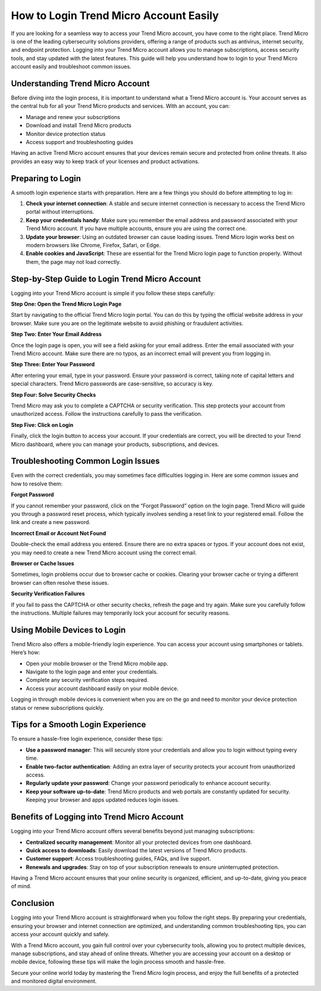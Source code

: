 How to Login Trend Micro Account Easily
=======================================

If you are looking for a seamless way to access your Trend Micro account, you have come to the right place. Trend Micro is one of the leading cybersecurity solutions providers, offering a range of products such as antivirus, internet security, and endpoint protection. Logging into your Trend Micro account allows you to manage subscriptions, access security tools, and stay updated with the latest features. This guide will help you understand how to login to your Trend Micro account easily and troubleshoot common issues.

.. image:: 
   :alt: My Project Logo
   :width: 400px
   :align: center
   :target: https://aclogportal.com/trendmicro-login/


Understanding Trend Micro Account
---------------------------------

Before diving into the login process, it is important to understand what a Trend Micro account is. Your account serves as the central hub for all your Trend Micro products and services. With an account, you can:

- Manage and renew your subscriptions
- Download and install Trend Micro products
- Monitor device protection status
- Access support and troubleshooting guides

Having an active Trend Micro account ensures that your devices remain secure and protected from online threats. It also provides an easy way to keep track of your licenses and product activations.

Preparing to Login
-----------------

A smooth login experience starts with preparation. Here are a few things you should do before attempting to log in:

1. **Check your internet connection**: A stable and secure internet connection is necessary to access the Trend Micro portal without interruptions.  
2. **Keep your credentials handy**: Make sure you remember the email address and password associated with your Trend Micro account. If you have multiple accounts, ensure you are using the correct one.  
3. **Update your browser**: Using an outdated browser can cause loading issues. Trend Micro login works best on modern browsers like Chrome, Firefox, Safari, or Edge.  
4. **Enable cookies and JavaScript**: These are essential for the Trend Micro login page to function properly. Without them, the page may not load correctly.

Step-by-Step Guide to Login Trend Micro Account
-----------------------------------------------

Logging into your Trend Micro account is simple if you follow these steps carefully:

**Step One: Open the Trend Micro Login Page**

Start by navigating to the official Trend Micro login portal. You can do this by typing the official website address in your browser. Make sure you are on the legitimate website to avoid phishing or fraudulent activities.  

**Step Two: Enter Your Email Address**

Once the login page is open, you will see a field asking for your email address. Enter the email associated with your Trend Micro account. Make sure there are no typos, as an incorrect email will prevent you from logging in.  

**Step Three: Enter Your Password**

After entering your email, type in your password. Ensure your password is correct, taking note of capital letters and special characters. Trend Micro passwords are case-sensitive, so accuracy is key.  

**Step Four: Solve Security Checks**

Trend Micro may ask you to complete a CAPTCHA or security verification. This step protects your account from unauthorized access. Follow the instructions carefully to pass the verification.  

**Step Five: Click on Login**

Finally, click the login button to access your account. If your credentials are correct, you will be directed to your Trend Micro dashboard, where you can manage your products, subscriptions, and devices.

Troubleshooting Common Login Issues
-----------------------------------

Even with the correct credentials, you may sometimes face difficulties logging in. Here are some common issues and how to resolve them:

**Forgot Password**

If you cannot remember your password, click on the “Forgot Password” option on the login page. Trend Micro will guide you through a password reset process, which typically involves sending a reset link to your registered email. Follow the link and create a new password.  

**Incorrect Email or Account Not Found**

Double-check the email address you entered. Ensure there are no extra spaces or typos. If your account does not exist, you may need to create a new Trend Micro account using the correct email.  

**Browser or Cache Issues**

Sometimes, login problems occur due to browser cache or cookies. Clearing your browser cache or trying a different browser can often resolve these issues.  

**Security Verification Failures**

If you fail to pass the CAPTCHA or other security checks, refresh the page and try again. Make sure you carefully follow the instructions. Multiple failures may temporarily lock your account for security reasons.  

Using Mobile Devices to Login
-----------------------------

Trend Micro also offers a mobile-friendly login experience. You can access your account using smartphones or tablets. Here’s how:

- Open your mobile browser or the Trend Micro mobile app.  
- Navigate to the login page and enter your credentials.  
- Complete any security verification steps required.  
- Access your account dashboard easily on your mobile device.  

Logging in through mobile devices is convenient when you are on the go and need to monitor your device protection status or renew subscriptions quickly.

Tips for a Smooth Login Experience
---------------------------------

To ensure a hassle-free login experience, consider these tips:

- **Use a password manager**: This will securely store your credentials and allow you to login without typing every time.  
- **Enable two-factor authentication**: Adding an extra layer of security protects your account from unauthorized access.  
- **Regularly update your password**: Change your password periodically to enhance account security.  
- **Keep your software up-to-date**: Trend Micro products and web portals are constantly updated for security. Keeping your browser and apps updated reduces login issues.  

Benefits of Logging into Trend Micro Account
--------------------------------------------

Logging into your Trend Micro account offers several benefits beyond just managing subscriptions:

- **Centralized security management**: Monitor all your protected devices from one dashboard.  
- **Quick access to downloads**: Easily download the latest versions of Trend Micro products.  
- **Customer support**: Access troubleshooting guides, FAQs, and live support.  
- **Renewals and upgrades**: Stay on top of your subscription renewals to ensure uninterrupted protection.  

Having a Trend Micro account ensures that your online security is organized, efficient, and up-to-date, giving you peace of mind.

Conclusion
----------

Logging into your Trend Micro account is straightforward when you follow the right steps. By preparing your credentials, ensuring your browser and internet connection are optimized, and understanding common troubleshooting tips, you can access your account quickly and safely.  

With a Trend Micro account, you gain full control over your cybersecurity tools, allowing you to protect multiple devices, manage subscriptions, and stay ahead of online threats. Whether you are accessing your account on a desktop or mobile device, following these tips will make the login process smooth and hassle-free.  

Secure your online world today by mastering the Trend Micro login process, and enjoy the full benefits of a protected and monitored digital environment.
